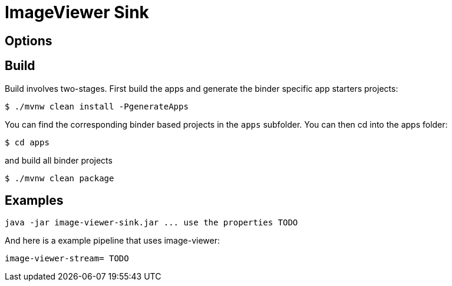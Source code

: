 //tag::ref-doc[]
= ImageViewer Sink


== Options
//tag::configuration-properties[]
//end::configuration-properties[]

//end::ref-doc[]
== Build

Build involves two-stages. First build the apps and generate the binder specific app starters projects:
```
$ ./mvnw clean install -PgenerateApps
```

You can find the corresponding binder based projects in the `apps` subfolder. You can then cd into the apps folder:

```
$ cd apps
```
and build all binder projects
```
$ ./mvnw clean package
```

== Examples

```
java -jar image-viewer-sink.jar ... use the properties TODO
```

And here is a example pipeline that uses image-viewer:

```
image-viewer-stream= TODO
```

